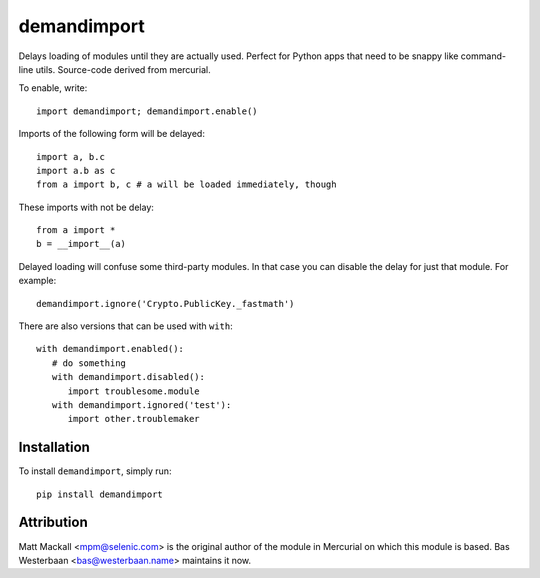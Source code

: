 demandimport
************

Delays loading of modules until they are actually used.  Perfect for Python
apps that need to be snappy like command-line utils.  Source-code derived
from mercurial.

To enable, write::

   import demandimport; demandimport.enable()

Imports of the following form will be delayed::

   import a, b.c
   import a.b as c
   from a import b, c # a will be loaded immediately, though

These imports with not be delay::

   from a import *
   b = __import__(a)

Delayed loading will confuse some third-party modules.  In that case you
can disable the delay for just that module.  For example::

   demandimport.ignore('Crypto.PublicKey._fastmath')

There are also versions that can be used with ``with``::

   with demandimport.enabled():
      # do something
      with demandimport.disabled():
         import troublesome.module
      with demandimport.ignored('test'):
         import other.troublemaker

Installation
============

To install ``demandimport``, simply run::

   pip install demandimport

Attribution
===========

Matt Mackall <mpm@selenic.com> is the original author of the module in
Mercurial on which this module is based.  Bas Westerbaan <bas@westerbaan.name>
maintains it now.
